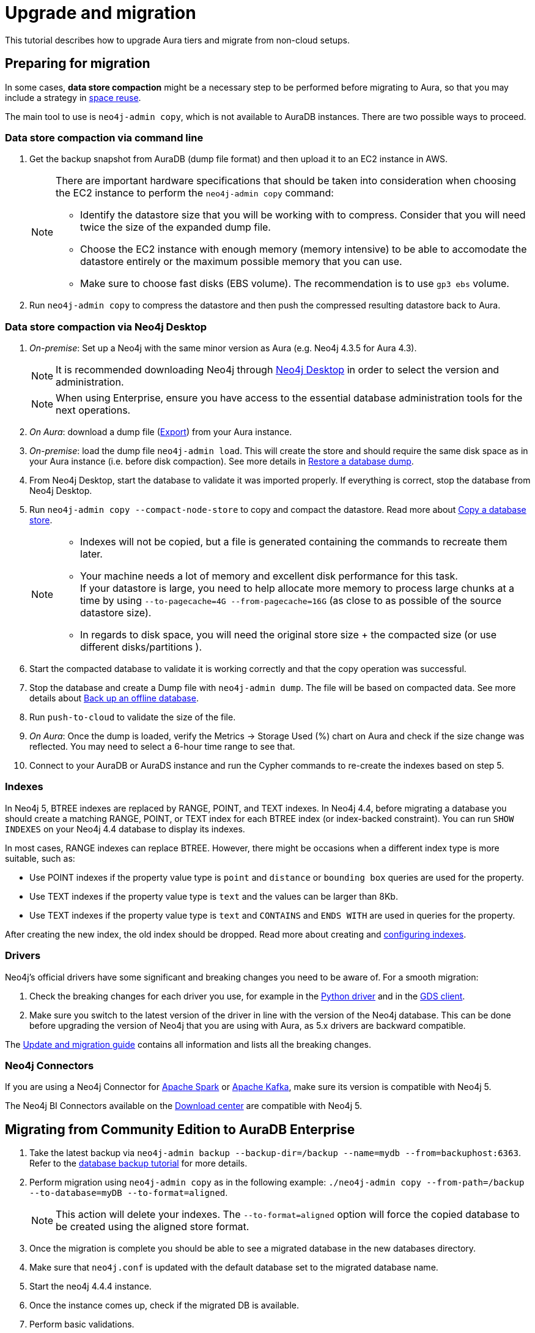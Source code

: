 [[aura-upgrade-migration]]
= Upgrade and migration
:description: This section describes how to upgrade and migrate to Neo4j Aura.

This tutorial describes how to upgrade Aura tiers and migrate from non-cloud setups.

== Preparing for migration

In some cases, *data store compaction* might be a necessary step to be performed before migrating to Aura, so that you may include a strategy in https://neo4j.com/docs/operations-manual/current/performance/space-reuse/#space-reuse-reclaim-space[space reuse].

The main tool to use is `neo4j-admin copy`, which is not available to AuraDB instances.
There are two possible ways to proceed.

=== Data store compaction via command line

. Get the backup snapshot from AuraDB (dump file format) and then upload it to an EC2 instance in AWS.
+
[NOTE]
====
There are important hardware specifications that should be taken into consideration when choosing the EC2 instance to perform the `neo4j-admin copy` command:

* Identify the datastore size that you will be working with to compress.
Consider that you will need twice the size of the expanded dump file.
* Choose the EC2 instance with enough memory (memory intensive) to be able to accomodate the datastore entirely or the maximum possible memory that you can use.
* Make sure to choose fast disks (EBS volume).
The recommendation is to use `gp3 ebs` volume.
====
+
. Run `neo4j-admin copy` to compress the datastore and then push the compressed resulting datastore back to Aura.

=== Data store compaction via Neo4j Desktop

. _On-premise_: Set up a Neo4j with the same minor version as Aura (e.g. Neo4j 4.3.5 for Aura 4.3). +
+
[NOTE]
====
It is recommended downloading Neo4j through link:https://neo4j.com/download-center/#desktop[Neo4j Desktop] in order to select the version and administration.
====
+
[NOTE]
====
When using Enterprise, ensure you have access to the essential database administration tools for the next operations.
====

. _On Aura_: download a dump file (xref:auradb/managing-databases/backup-restore-export.adoc#_snapshot_actions[Export]) from your Aura instance.

. _On-premise_: load the dump file `neo4j-admin load`. 
This will create the store and should require the same disk space as in your Aura instance (i.e. before disk compaction). 
See more details in link:https://neo4j.com/docs/operations-manual/current/backup-restore/restore-dump#restore-dump-syntax[Restore a database dump].

. From Neo4j Desktop, start the database to validate it was imported properly. 
If everything is correct, stop the database from Neo4j Desktop.

. Run `neo4j-admin copy --compact-node-store` to copy and compact the datastore. 
Read more about link:https://neo4j.com/docs/operations-manual/current/backup-restore/copy-database#copy-database-syntax[Copy a database store]. +
+
[NOTE]
====
* Indexes will not be copied, but a file is generated containing the commands to recreate them later.
* Your machine needs a lot of memory and excellent disk performance for this task. +
If your datastore is large, you need to help allocate more memory to process large chunks at a time by using `--to-pagecache=4G 
--from-pagecache=16G` (as close to as possible of the source datastore size). +
* In regards to disk space, you will need the original store size + the compacted size (or use different disks/partitions ).
====

. Start the compacted database to validate it is working correctly and that the copy operation was successful.

. Stop the database and create a Dump file with `neo4j-admin dump`. 
The file will be based on compacted data.
See more details about link:https://neo4j.com/docs/operations-manual/current/backup-restore/offline-backup/#offline-command-syntax[Back up an offline database].

. Run `push-to-cloud` to validate the size of the file.

. _On Aura_: Once the dump is loaded, verify the Metrics -> Storage Used (%) chart on Aura and check if the size change was reflected. 
You may need to select a 6-hour time range to see that.

. Connect to your AuraDB or AuraDS instance and run the Cypher commands to re-create the indexes based on step 5.

=== Indexes

In Neo4j 5, BTREE indexes are replaced by RANGE, POINT, and TEXT indexes. 
In Neo4j 4.4, before migrating a database you should create a matching RANGE, POINT, or TEXT index for each BTREE index (or index-backed constraint).
You can run `SHOW INDEXES` on your Neo4j 4.4 database to display its indexes.

In most cases, RANGE indexes can replace BTREE. 
However, there might be occasions when a different index type is more suitable, such as:

* Use POINT indexes if the property value type is `point` and `distance` or `bounding box` queries are used for the property.
* Use TEXT indexes if the property value type is `text` and the values can be larger than 8Kb.
* Use TEXT indexes if the property value type is `text` and `CONTAINS` and `ENDS WITH` are used in queries for the property.

After creating the new index, the old index should be dropped.
Read more about creating and https://neo4j.com/docs/operations-manual/current/performance/index-configuration/[configuring indexes]. 

=== Drivers

Neo4j's official drivers have some significant and breaking changes you need to be aware of. 
For a smooth migration:

. Check the breaking changes for each driver you use, for example in the link:https://neo4j.com/docs/api/python-driver/5.0/breaking_changes.html#breaking-changes[Python driver] and in the link:https://github.com/neo4j/graph-data-science-client/blob/main/changelog.md[GDS client].
. Make sure you switch to the latest version of the driver in line with the version of the Neo4j database. 
This can be done before upgrading the version of Neo4j that you are using with Aura, as 5.x drivers are backward compatible.

The link:https://neo4j.com/docs/upgrade-migration-guide/current/version-5/migration/drivers/breaking-changes/[Update and migration guide] contains all information and lists all the breaking changes.

=== Neo4j Connectors

If you are using a Neo4j Connector for link:https://github.com/neo4j-contrib/neo4j-spark-connector/releases/[Apache Spark] or link:https://github.com/neo4j-contrib/neo4j-streams/releases[Apache Kafka], make sure its version is compatible with Neo4j 5.

The Neo4j BI Connectors available on the link:https://neo4j.com/download-center/#integrations[Download center] are compatible with Neo4j 5.

== Migrating from Community Edition to AuraDB Enterprise

. Take the latest backup via `neo4j-admin backup --backup-dir=/backup --name=mydb --from=backuphost:6363`.
Refer to the link:https://neo4j.com/docs/upgrade-migration-guide/current/tutorials/online-backup-copy-database/[database backup tutorial] for more details.

. Perform migration using `neo4j-admin copy` as in the following example: `./neo4j-admin copy --from-path=/backup --to-database=myDB --to-format=aligned`.
+
[NOTE]
====
This action will delete your indexes.
The `--to-format=aligned` option will force the copied database to be created using the aligned store format.
====

. Once the migration is complete you should be able to see a migrated database in the new databases directory.

. Make sure that `neo4j.conf` is updated with the default database set to the migrated database name.

. Start the neo4j 4.4.4 instance.

. Once the instance comes up, check if the migrated DB is available.

. Perform basic validations.

. If everything is working correctly, take the database dump of the migrated DB and upload it to the Aura instance.

. Apply the indexes to the database. These index statements are available in the migration log.

. Create a relationship lookup index (available from 4.4) by using the following commands:
+
[source, cypher]
----
CREATE LOOKUP INDEX rel_type_lookup FOR ()-[r]-() ON EACH type(r)
----

. Once the above steps are completed, validate the data.

== Migrating from AuraDB Pro to AuraDB Enterprise

. Download a snapshot from your Aura Pro instance.
Read the xref:auradb/managing-databases/backup-restore-export.adoc[instructions].

. xref:auradb/getting-started/create-database.adoc[Create a database] in AuraDB Enterprise.

. xref:auradb/importing/importing-data.adoc[Import data] into the database.

== Migrating from an existing Aura instance

If you are updating an existing Aura instance, you can either:

* Clone to xref:auradb/managing-databases/database-actions.adoc#_clone_to_a_new_auradb_instance[AuraDB] or xref:aurads/managing-instances/instance-actions.adoc#_clone_to_a_new_aurads_instance[AuraDS] Neo4j 5
* Create a new xref:auradb/getting-started/create-database.adoc[AuraDB] or xref:aurads/create-instance.adoc[AuraDS] Neo4j 5 instance and copy your data

== Migration from self-managed Neo4j to AuraDB Enterprise

If you are migrating from a self-managed instance, you can upload the database dump into a Neo4j Aura instance.

But before doing that, follow these steps:

. *Leverage the power of the causal cluster*: designate read-only (RO) and read-write (RW) operations explicitly. 
At this stage, consider the driver language used for your application.

. *Control the number of connections*: with AuraDB the maximum number of connections a cluster node can accept is limited by the setting `dbms.connector.bolt.thread_pool_max_size = 400`. 
Consider limiting the number of driver instances created to a low number and also adjust the setting of the connection pool in your driver configuration. +
+
[NOTE]
====
Remember that you can scale by creating sessions within a driver.
This option is fast to create and manage, and will only consume connections from the pool.
====

. *Ensure you have the store format for Aura*: the best option for a cloud service (that makes best use of the IOPS resources) is not set to default, so consider checking it.

. *Drop your index when importing a dump file*: for improved efficiency, drop index beforehand, and rebuild them after loading the dump file.

. *Update your driver version*: keep your drivers updated for better usage of the database. 
Consider upgrading your drivers to catch up regularly with the latest improvements and benefit from the latest bug fixes.

=== Uploading the database dump

* If your instance uses Neo4j 5, use the link:https://neo4j.com/docs/operations-manual/current/tools/neo4j-admin/upload-to-aura/[`neo4j-admin database upload`] command.
* If your instance uses Neo4j 4.4 or 4.3, use the link:https://neo4j.com/docs/operations-manual/4.4/tools/neo4j-admin/push-to-cloud/[`neo4j-admin push-to-cloud`] command.
* If your local Neo4j version is previous to 4.3, you need to upgrade to Neo4j 4.4 first as explained in link:https://neo4j.com/docs/upgrade-migration-guide/current/version-4/[Upgrade and Migration Guide -> Neo4j 4 upgrades and migration].

=== Initial data loading

The following steps apply to both on-premise and hosted self-managed instances of Neo4j. 

[WARNING]
====
Before starting, make sure your new AuraDB Enterprise database is sized correctly to support the migration. 
The new database you will create must be at least as large as your self-managed cluster to accommodate the data. 
The AuraDB RAM-to-storage ratio is 1:2, which means, for example, that a 32 GB AuraDB database will provide 64 GB of storage.
====

. Data from Neo4j v3.5.x and/or Neo4j 4.x can be directly migrated to your AuraDB Enterprise instance.
If you are running an older version of Neo4j, use link:https://neo4j.com/docs/operations-manual/3.5/upgrade/planning/[this migration guide] to upgrade to Neo4j 3.5.x.
In case your version is older, refer to link:https://neo4j.com/docs/operations-manual/3.4/upgrade/planning/[these migration instructions].
+
[NOTE]
====
This process requires a short downtime for the existing cluster.
====
+
. Signed in as neo4j-admin, create a dump file from your self-managed instance by following the steps below.

. **Creating a dump file of Neo4j:** +
.. Stop your database and produce the latest backup of your current on premise version with `neo4j-admin backup --backup-dir=/backup --name=mydb --from=backuphost:<<port_number>>`.

.. On your local 4.4.4, perform migration using `neo4j-admin copy`. 
A sample command would be `./neo4j-admin copy --from-path=/backup --to-database=myDB --to-format=aligned`. +
+
[NOTE]
====
This will drop your indexes and constraints, which is what you want to happen. 
The `--to-format=aligned` option will force the copied database to be created using the aligned store format.
====

.. Once the migration is complete you should be able to see a migrated db in the 4.4.4 databases directory. 
Make sure the `neo4j.conf` is updated with the default database to the migrated database name in the config.

.. Start the neo4j 4.4.4 instance. 
Once the instance comes up check if migrated DB is available.

.. Perform basic validations (node counts and relationships counts etc).

.. If all validations are good, stop the database, and upload the dump to the Aura instance using link:https://neo4j.com/docs/operations-manual/current/tools/neo4j-admin/upload-to-aura/[push-to-cloud]. 

.. Apply the indexes to the database. 
These index statements are available in the migration log.

.. Once the above steps are complete, validate the data.
One quick way to do this is to open a browser window for both the original and new databases, and run this Cypher query against them, comparing the output: +
+
[source, cypher]
----
MATCH (n)
RETURN DISTINCT labels(n) as Labels, count(labels(n)) as NumberOfNodes
----
+
[NOTE]
====
The number of labels should be the same as in the original database. If they are not, contact support.
====

.. Finally, run any other tests you already have in place.
